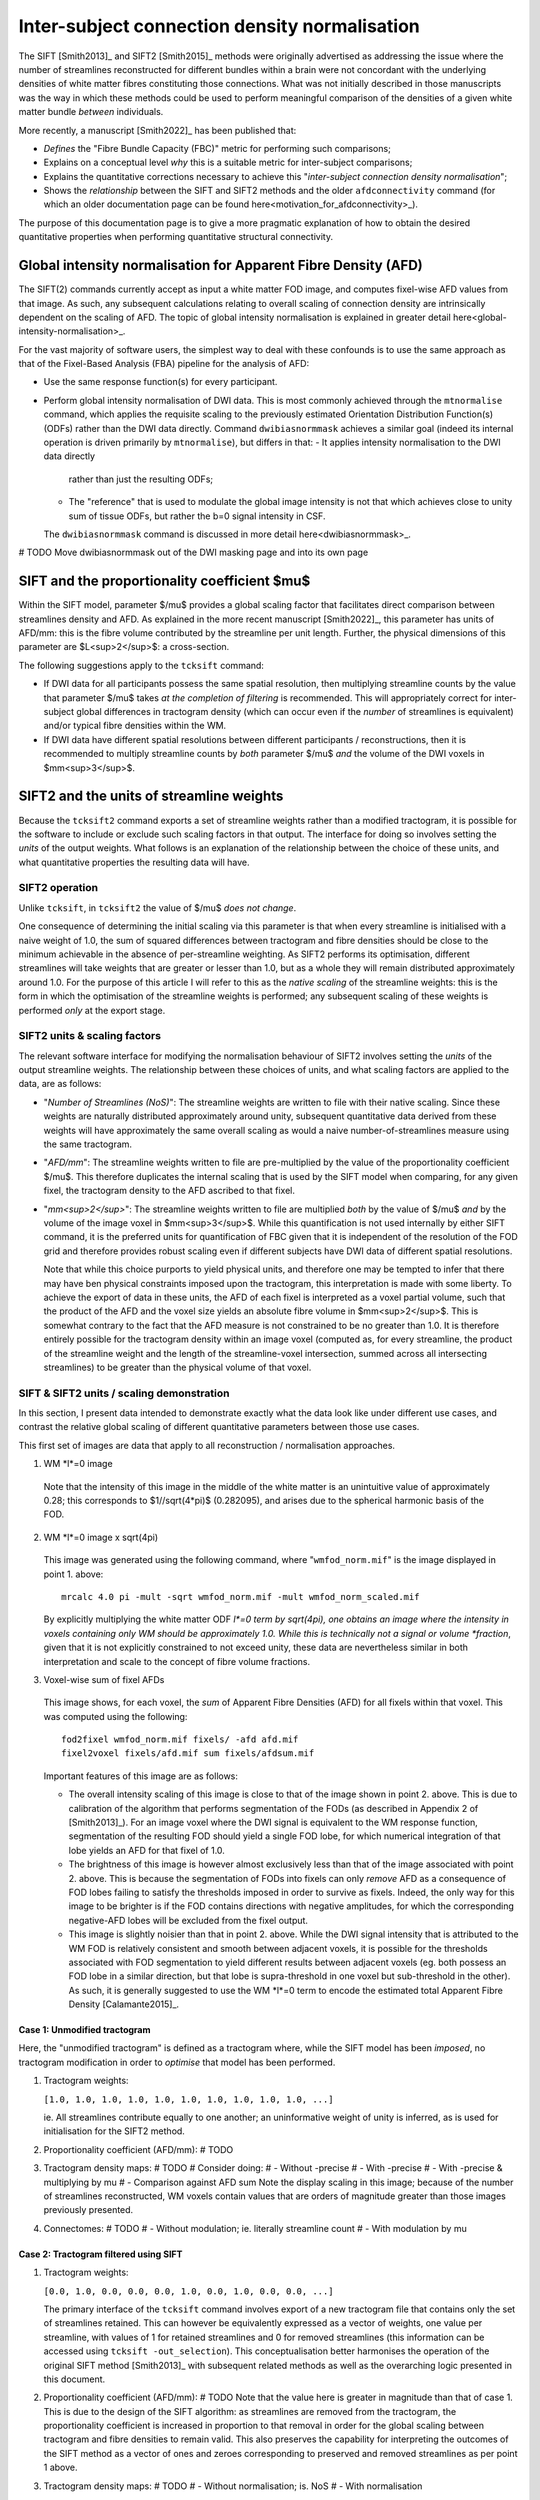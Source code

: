 .. _connection_density_normalisation:

Inter-subject connection density normalisation
==============================================

The SIFT [Smith2013]_ and SIFT2 [Smith2015]_ methods were originally advertised
as addressing the issue where the number of streamlines reconstructed
for different bundles within a brain were not concordant with the underlying
densities of white matter fibres constituting those connections.
What was not initially described in those manuscripts was the way in which
these methods could be used to perform meaningful comparison
of the densities of a given white matter bundle *between* individuals.

More recently, a manuscript [Smith2022]_ has been published that:

-   *Defines* the "Fibre Bundle Capacity (FBC)" metric for performing such comparisons;
-   Explains on a conceptual level *why* this is a suitable metric for inter-subject comparisons;
-   Explains the quantitative corrections necessary to achieve this
    "*inter-subject connection density normalisation*";
-   Shows the *relationship* between the SIFT and SIFT2 methods
    and the older ``afdconnectivity`` command
    (for which an older documentation page can be found here<motivation_for_afdconnectivity>_).

The purpose of this documentation page is to give a more pragmatic explanation
of how to obtain the desired quantitative properties
when performing quantitative structural connectivity.

Global intensity normalisation for Apparent Fibre Density (AFD)
---------------------------------------------------------------

The SIFT(2) commands currently accept as input a white matter FOD image,
and computes fixel-wise AFD values from that image.
As such, any subsequent calculations relating to overall scaling of connection density
are intrinsically dependent on the scaling of AFD.
The topic of global intensity normalisation is explained in greater detail here<global-intensity-normalisation>_.

For the vast majority of software users,
the simplest way to deal with these confounds
is to use the same approach as that of the Fixel-Based Analysis (FBA) pipeline
for the analysis of AFD:

-   Use the same response function(s) for every participant.

-   Perform global intensity normalisation of DWI data.
    This is most commonly achieved through the ``mtnormalise`` command,
    which applies the requisite scaling to the previously estimated Orientation Distribution Function(s) (ODFs)
    rather than the DWI data directly.
    Command ``dwibiasnormmask`` achieves a similar goal
    (indeed its internal operation is driven primarily by ``mtnormalise``),
    but differs in that:
    -   It applies intensity normalisation to the DWI data directly
        rather than just the resulting ODFs;
    -   The "reference" that is used to modulate the global image intensity
        is not that which achieves close to unity sum of tissue ODFs,
        but rather the b=0 signal intensity in CSF.
    The ``dwibiasnormmask`` command is discussed in more detail here<dwibiasnormmask>_.

# TODO Move dwibiasnormmask out of the DWI masking page and into its own page

SIFT and the proportionality coefficient $mu$
---------------------------------------------

Within the SIFT model,
parameter $/mu$ provides a global scaling factor
that facilitates direct comparison between streamlines density and AFD.
As explained in the more recent manuscript [Smith2022]_,
this parameter has units of AFD/mm:
this is the fibre volume contributed by the streamline per unit length.
Further, the physical dimensions of this parameter are $L<sup>2</sup>$: a cross-section.

The following suggestions apply to the ``tcksift`` command:

-   If DWI data for all participants possess the same spatial resolution,
    then multiplying streamline counts by the value that parameter $/mu$ takes
    *at the completion of filtering*
    is recommended.
    This will appropriately correct for inter-subject global differences in tractogram density
    (which can occur even if the *number* of streamlines is equivalent)
    and/or typical fibre densities within the WM.

-   If DWI data have different spatial resolutions between different participants / reconstructions,
    then it is recommended to multiply streamline counts by *both* parameter $/mu$
    *and* the volume of the DWI voxels in $mm<sup>3</sup>$.

SIFT2 and the units of streamline weights
-----------------------------------------

Because the ``tcksift2`` command exports a set of streamline weights
rather than a modified tractogram,
it is possible for the software to include or exclude such scaling factors in that output.
The interface for doing so involves setting the *units* of the output weights.
What follows is an explanation of the relationship between the choice of these units,
and what quantitative properties the resulting data will have.

SIFT2 operation
^^^^^^^^^^^^^^^

Unlike ``tcksift``, in ``tcksift2`` the value of $/mu$ *does not change*.

One consequence of determining the initial scaling via this parameter
is that when every streamline is initialised with a naive weight of 1.0,
the sum of squared differences between tractogram and fibre densities
should be close to the minimum achievable in the absence of per-streamline weighting.
As SIFT2 performs its optimisation,
different streamlines will take weights that are greater or lesser than 1.0,
but as a whole they will remain distributed approximately around 1.0.
For the purpose of this article I will refer to this as the *native scaling* of the streamline weights:
this is the form in which the optimisation of the streamline weights is performed;
any subsequent scaling of these weights is performed *only* at the export stage.

SIFT2 units & scaling factors
^^^^^^^^^^^^^^^^^^^^^^^^^^^^^

The relevant software interface for modifying the normalisation behaviour of SIFT2
involves setting the *units* of the output streamline weights.
The relationship between these choices of units,
and what scaling factors are applied to the data,
are as follows:

-   "*Number of Streamlines (NoS)*":
    The streamline weights are written to file with their native scaling.
    Since these weights are naturally distributed approximately around unity,
    subsequent quantitative data derived from these weights will have approximately
    the same overall scaling as would a naive number-of-streamlines measure
    using the same tractogram.

-   "*AFD/mm*":
    The streamline weights written to file are pre-multiplied by the value of the
    proportionality coefficient $/mu$.
    This therefore duplicates the internal scaling that is used by the SIFT model
    when comparing, for any given fixel,
    the tractogram density to the AFD ascribed to that fixel.

-   "*mm<sup>2</sup>*":
    The streamline weights written to file are multiplied *both* by the value of $/mu$
    *and* by the volume of the image voxel in $mm<sup>3</sup>$.
    While this quantification is not used internally by either SIFT command,
    it is the preferred units for quantification of FBC
    given that it is independent of the resolution of the FOD grid
    and therefore provides robust scaling even if different subjects
    have DWI data of different spatial resolutions.

    Note that while this choice purports to yield physical units,
    and therefore one may be tempted to infer that there may have ben physical constraints
    imposed upon the tractogram,
    this interpretation is made with some liberty.
    To achieve the export of data in these units,
    the AFD of each fixel is interpreted as a voxel partial volume,
    such that the product of the AFD and the voxel size yields an absolute fibre volume in $mm<sup>2</sup>$.
    This is somewhat contrary to the fact that the AFD measure is not constrained to be no greater than 1.0.
    It is therefore entirely possible for the tractogram density within an image voxel
    (computed as, for every streamline, the product of the streamline weight and the length of the streamline-voxel intersection,
    summed across all intersecting streamlines)
    to be greater than the physical volume of that voxel.

SIFT & SIFT2 units / scaling demonstration
^^^^^^^^^^^^^^^^^^^^^^^^^^^^^^^^^^^^^^^^^^

In this section,
I present data intended to demonstrate exactly what the data look like
under different use cases,
and contrast the relative global scaling of different quantitative parameters
between those use cases.

This first set of images are data that apply to all reconstruction / normalisation approaches.

1.   WM *l*=0 image

    .. figure:: normalisation/wmfod_l0.png
       :alt: normalisation\_wmfod_lzero

    Note that the intensity of this image in the middle of the white matter
    is an unintuitive value of approximately 0.28;
    this corresponds to $1//sqrt(4*pi)$ (0.282095),
    and arises due to the spherical harmonic basis of the FOD.

2.  WM *l*=0 image x sqrt(4pi)

    .. figure:: normalisation/wmfod_scaled.png
       :alt: normalisation\_wmfod_scaled

    This image was generated using the following command,
    where "``wmfod_norm.mif``" is the image displayed in point 1. above::

        mrcalc 4.0 pi -mult -sqrt wmfod_norm.mif -mult wmfod_norm_scaled.mif

    By explicitly multiplying the white matter ODF *l*=0 term by sqrt(4pi),
    one obtains an image where the intensity in voxels containing only WM
    should be approximately 1.0.
    While this is technically not a signal or volume *fraction*,
    given that it is not explicitly constrained to not exceed unity,
    these data are nevertheless similar in both interpretation and scale
    to the concept of fibre volume fractions.

3.  Voxel-wise sum of fixel AFDs

    .. figure:: normalisation/afd_sum.png
       :alt: normalisation\_afd_sum

    This image shows, for each voxel,
    the *sum* of Apparent Fibre Densities (AFD)
    for all fixels within that voxel.
    This was computed using the following::

        fod2fixel wmfod_norm.mif fixels/ -afd afd.mif
        fixel2voxel fixels/afd.mif sum fixels/afdsum.mif

    Important features of this image are as follows:

    -   The overall intensity scaling of this image
        is close to that of the image shown in point 2. above.
        This is due to calibration of the algorithm that performs segmentation of the FODs
        (as described in Appendix 2 of [Smith2013]_).
        For an image voxel where the DWI signal is equivalent to the WM response function,
        segmentation of the resulting FOD should yield a single FOD lobe,
        for which numerical integration of that lobe yields an AFD for that fixel of 1.0.

    -   The brightness of this image is however almost exclusively less than that
        of the image associated with point 2. above.
        This is because the segmentation of FODs into fixels
        can only *remove* AFD as a consequence of FOD lobes failing to satisfy
        the thresholds imposed in order to survive as fixels.
        Indeed, the only way for this image to be brighter
        is if the FOD contains directions with negative amplitudes,
        for which the corresponding negative-AFD lobes will be excluded from the fixel output.

    -   This image is slightly noisier than that in point 2. above.
        While the DWI signal intensity that is attributed to the WM FOD
        is relatively consistent and smooth between adjacent voxels,
        it is possible for the thresholds associated with FOD segmentation
        to yield different results between adjacent voxels
        (eg. both possess an FOD lobe in a similar direction,
        but that lobe is supra-threshold in one voxel but sub-threshold in the other).
        As such, it is generally suggested to use the WM *l*=0 term
        to encode the estimated total Apparent Fibre Density [Calamante2015]_.

Case 1: Unmodified tractogram
"""""""""""""""""""""""""""""

Here, the "unmodified tractogram" is defined as a tractogram where,
while the SIFT model has been *imposed*,
no tractogram modification in order to *optimise* that model has been performed.

1.  Tractogram weights:

    ``[1.0, 1.0, 1.0, 1.0, 1.0, 1.0, 1.0, 1.0, 1.0, 1.0, ...]``

    ie. All streamlines contribute equally to one another;
    an uninformative weight of unity is inferred,
    as is used for initialisation for the SIFT2 method.

2.  Proportionality coefficient (AFD/mm):
    # TODO

3.  Tractogram density maps:
    # TODO
    # Consider doing:
    # - Without -precise
    # - With -precise
    # - With -precise & multiplying by mu
    # - Comparison against AFD sum
    Note the display scaling in this image;
    because of the number of streamlines reconstructed,
    WM voxels contain values that are orders of magnitude greater
    than those images previously presented.

4.  Connectomes:
    # TODO
    # - Without modulation; ie. literally streamline count
    # - With modulation by mu

Case 2: Tractogram filtered using SIFT
""""""""""""""""""""""""""""""""""""""

1.  Tractogram weights:

    ``[0.0, 1.0, 0.0, 0.0, 0.0, 1.0, 0.0, 1.0, 0.0, 0.0, ...]``

    The primary interface of the ``tcksift`` command
    involves export of a new tractogram file
    that contains only the set of streamlines retained.
    This can however be equivalently expressed as a vector of weights,
    one value per streamline,
    with values of 1 for retained streamlines and 0 for removed streamlines
    (this information can be accessed using ``tcksift -out_selection``).
    This conceptualisation better harmonises the operation of the original SIFT method [Smith2013]_
    with subsequent related methods
    as well as the overarching logic presented in this document.

2.  Proportionality coefficient (AFD/mm):
    # TODO
    Note that the value here is greater in magnitude than that of case 1.
    This is due to the design of the SIFT algorithm:
    as streamlines are removed from the tractogram,
    the proportionality coefficient is increased in proportion to that removal
    in order for the global scaling between tractogram and fibre densities to remain valid.
    This also preserves the capability for interpreting the outcomes of the SIFT method
    as a vector of ones and zeroes corresponding to preserved and removed streamlines
    as per point 1 above.

3.  Tractogram density maps:
    # TODO
    # - Without normalisation; is. NoS
    # - With normalisation

    -   For these density maps,
        there are two different ways in which this can be achieved.
        The logical approach is to provide as input to the ``tckmap`` command
        the filtered tractogram that is created by the ``tcksift`` command.
        The equivalent effect can however be obtained by providing
        the comprehensive tractogram to the ``tckmap`` command,
        but then providing the output of the ``tcksift -out_selection``
        as input via the ``-tck_weights_in`` option.
        This causes retained streamlines to contribute to the density map with a value of 1,
        and removed streamlines to not contribute to the density map
        (given their ascribed weight of 0).

    -   Note that for the unmodulated tractogram,
        the overall intensity of the image is around an order of magnitude less
        than the unmodified (& unmodulated) tractogram shown in Case 1 above;
        this is the result of the removal of streamlines by the SIFT method.
        The intensity of this image is however nevertheless reflective of
        the "number of streamlines" as a density metric.

    -   The modulated tractogram shows a density map with an overall intensity
        that is comparable to the sum of AFD per voxel from the diffusion model.
        This highlights the importance of use of the value of the proportionality coefficient
        *at completion of filtering*
        to achieve the appropriate intensity normalisation.

4.  Connectomes:
    # TODO
    # - Without modulation; ie. literally streamline count
    # - With modulation

Case 3: SIFT2 with units "Number of Streamlines (NoS)"
""""""""""""""""""""""""""""""""""""""""""""""""""""""

1.  Tractogram weights:

    # TODO Weights in "native" units

    As described earlier,
    these exported streamline weights possess the "native" scaling
    upon which the SIFT2 optimisation is performed.
    While these data do not literally represent a "number" of streamlines,
    given that each individual streamline contributes some real numerical value,





# TODO:
For each of [Before SIFT, After SIFT, No SIFT2, SIFT2 w. NoS units, SIFT2 w. AFD/mm units, SIFT2 w. mm^2 units]:
    Show head of streamline weights file (or list of 1's in the No SIFT2 case / 0's & 1's in the SIFT case?)
    Show TDI; compare to appropriately scaled WM ODF l=0, fixel AFDs?
    Show connectome matrix; highlight scale

Could generate lobar 8x8 connectomes? & lower spatial resolution image data?

The following series of images exemplify the quantitative behaviour
of measures commonly derived from tractograms following either SIFT method.
Particular attention should be paid to the relative scales of colour bars,
as these assist in communicating any global differences in intensities.

WM l=0
WM l=0 * sqrt(4pi)
Voxel-wise sum of fixel AFDs

              Tractogram modulation     Proportionality coefficient (AFD/mm)  Tractogram density map         Explicitly modulated tractogram density map       Connectome             Explicitly modulated connectome
Before SIFT:  column of 1's,            init_mu,                              tractogram density,            tractogram density * init_mu,                     connectome             connectome * mu
After SIFT:   column of 1's and 0's,    final_mu,                             tractogram density,            tractogram density * final_mu,                    connectome             connectome * mu
SIFT2 NoS:    column of native weights, mu,                                   weighted tractogram density,   weighted tractogram density * mu,                 weighted connectome    weighted connectome * mu
SIFT2 AFD/mm: column of scaled weights, mu,                                   weighted tractogram density,   N/A,                                              scaled connectome      N/A
SIFT2 mm^2:   column of scaled weights, mu,                                   weighted tractogram density,   N/A,                                              scaled connectome      N/A

Notes:

-   As noted in the relevant manuscript [Smith2022]_,
    the removal of streamlines by the SIFT method is mathematically equivalent
    to setting the per-streamline weights in the SIFT2 model to 1.0 for retained streamlines
    and 0.0 for removed streamlines.
    While this may not be reflected in the interface of the ``tcksift`` command,
    whose output is a tractogram file containing only the retained streamlines,
    this particular interpretation is nevertheless beneficial in this context.

-   For SIFT2 units mm^2,
    the difference in scaling

